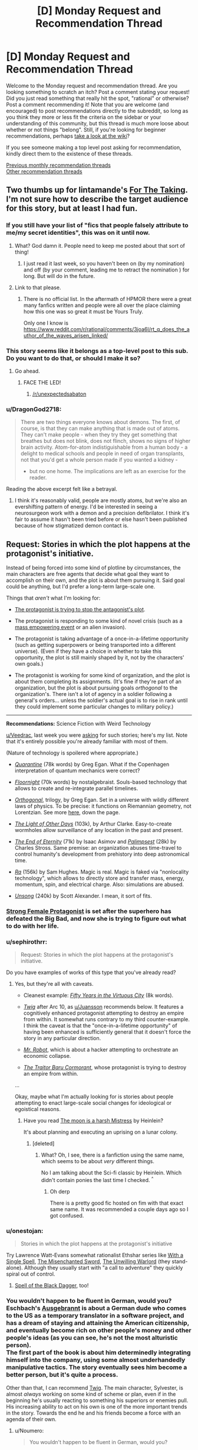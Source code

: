 #+TITLE: [D] Monday Request and Recommendation Thread

* [D] Monday Request and Recommendation Thread
:PROPERTIES:
:Author: AutoModerator
:Score: 31
:DateUnix: 1566831948.0
:DateShort: 2019-Aug-26
:END:
Welcome to the Monday request and recommendation thread. Are you looking something to scratch an itch? Post a comment stating your request! Did you just read something that really hit the spot, "rational" or otherwise? Post a comment recommending it! Note that you are welcome (and encouraged) to post recommendations directly to the subreddit, so long as you think they more or less fit the criteria on the sidebar or your understanding of this community, but this thread is much more loose about whether or not things "belong". Still, if you're looking for beginner recommendations, perhaps [[https://www.reddit.com/r/rational/wiki][take a look at the wiki]]?

If you see someone making a top level post asking for recommendation, kindly direct them to the existence of these threads.

[[http://www.reddit.com/r/rational/wiki/monthlyrecommendation][Previous monthly recommendation threads]]\\
[[http://pastebin.com/SbME9sXy][Other recommendation threads]]


** Two thumbs up for lintamande's [[https://archiveofourown.org/works/9809486][For The Taking]]. I'm not sure how to describe the target audience for this story, but at least I had fun.
:PROPERTIES:
:Author: EliezerYudkowsky
:Score: 29
:DateUnix: 1566866450.0
:DateShort: 2019-Aug-27
:END:

*** If you still have your list of "fics that people falsely attribute to me/my secret identities", this was on it until now.
:PROPERTIES:
:Author: SvalbardCaretaker
:Score: 17
:DateUnix: 1566894715.0
:DateShort: 2019-Aug-27
:END:

**** What? God damn it. People need to keep me posted about that sort of thing!
:PROPERTIES:
:Author: EliezerYudkowsky
:Score: 12
:DateUnix: 1566926905.0
:DateShort: 2019-Aug-27
:END:

***** I just read it last week, so you haven't been on (by my nomination) and off (by your comment, leading me to retract the nomination ) for long. But will do in the future.
:PROPERTIES:
:Author: SvalbardCaretaker
:Score: 3
:DateUnix: 1566927748.0
:DateShort: 2019-Aug-27
:END:


**** Link to that please.
:PROPERTIES:
:Author: DragonGod2718
:Score: 5
:DateUnix: 1566910019.0
:DateShort: 2019-Aug-27
:END:

***** There is no official list. In the aftermath of HPMOR there were a great many fanfics written and people were all over the place claiming how this one was so great it must be Yours Truly.

Only one I know is [[https://www.reddit.com/r/rational/comments/3joa6l/rt_q_does_the_author_of_the_waves_arisen_linked/]]
:PROPERTIES:
:Author: SvalbardCaretaker
:Score: 8
:DateUnix: 1566910455.0
:DateShort: 2019-Aug-27
:END:


*** This story seems like it belongs as a top-level post to this sub. Do you want to do that, or should I make it so?
:PROPERTIES:
:Author: Lightwavers
:Score: 7
:DateUnix: 1566881912.0
:DateShort: 2019-Aug-27
:END:

**** Go ahead.
:PROPERTIES:
:Author: EliezerYudkowsky
:Score: 3
:DateUnix: 1566888855.0
:DateShort: 2019-Aug-27
:END:

***** FACE THE LED!
:PROPERTIES:
:Author: WaitingToBeTriggered
:Score: 1
:DateUnix: 1566888886.0
:DateShort: 2019-Aug-27
:END:

****** [[/r/unexpectedsabaton]]
:PROPERTIES:
:Author: anonym009
:Score: 1
:DateUnix: 1566938312.0
:DateShort: 2019-Aug-28
:END:


*** u/DragonGod2718:
#+begin_quote
  There are two things everyone knows about demons. The first, of course, is that they can make anything that is made out of atoms. They can't make people - when they try they get something that breathes but does not blink, does not flinch, shows no signs of higher brain activity. Atom-for-atom indistiguishable from a human body - a delight to medical schools and people in need of organ transplants, not that you'd get a whole person made if you wanted a kidney - 

  - but no one home. The implications are left as an exercise for the reader.
#+end_quote

Reading the above excerpt felt like a betrayal.
:PROPERTIES:
:Author: DragonGod2718
:Score: 2
:DateUnix: 1566911195.0
:DateShort: 2019-Aug-27
:END:

**** I think it's reasonably valid, people are mostly atoms, but we're also an evershifting pattern of energy. I'd be interested in seeing a neurosurgeon work with a demon and a precision defibrilator. I think it's fair to assume it hasn't been tried before or else hasn't been published because of how stigmatized demon contact is.
:PROPERTIES:
:Author: ChiefofMind
:Score: 11
:DateUnix: 1566958105.0
:DateShort: 2019-Aug-28
:END:


** *Request:* Stories in which the plot happens at the protagonist's initiative.

Instead of being forced into some kind of plotline by circumstances, the main characters are free agents that decide what goal they want to accomplish on their own, and the plot is about them pursuing it. Said goal could be anything, but I'd prefer a long-term large-scale one.

Things that /aren't/ what I'm looking for:

- [[https://tvtropes.org/pmwiki/pmwiki.php/Main/VillainsActHeroesReact][The protagonist is trying to stop the antagonist's plot]].

- The protagonist is responding to some kind of novel crisis (such as a [[https://tvtropes.org/pmwiki/pmwiki.php/Main/MassSuperEmpoweringEvent][mass empowering event]] or an alien invasion).

- The protagonist is taking advantage of a once-in-a-lifetime opportunity (such as getting superpowers or being transported into a different universe). (Even if they have a choice in whether to take this opportunity, the plot is still mainly shaped by it, not by the characters' own goals.)

- The protagonist is working for some kind of organization, and the plot is about them completing its assignments. (It's fine if they're part of an organization, but the plot is about pursuing goals /orthogonal/ to the organization's. There isn't a lot of agency in a soldier following a general's orders... unless the soldier's actual goal is to rise in rank until they could implement some particular changes to military policy.)

--------------

*Recommendations:* Science Fiction with Weird Technology

[[/u/Veedrac][u/Veedrac]], last week you were [[https://old.reddit.com/r/rational/comments/csib4y/d_monday_request_and_recommendation_thread/exf14u4/][asking]] for such stories; here's my list. Note that it's entirely possible you're already familiar with most of them.

(Nature of technology is spoilered where appropriate.)

- [[https://www.goodreads.com/book/show/156775.Quarantine][/Quarantine/]] (78k words) by Greg Egan. What if the Copenhagen interpretation of quantum mechanics were correct?

- [[https://archiveofourown.org/works/2372021/chapters/5238359][/Floornight/]] (70k words) by nostalgebraist. Souls-based technology that allows to create and re-integrate parallel timelines.

- [[https://www.goodreads.com/series/59462-orthogonal][/Orthogonal/]], trilogy, by Greg Egan. Set in a universe with wildly different laws of physics. To be precise: it functions on Riemannian geometry, not Lorentzian. See more [[http://www.gregegan.net/ORTHOGONAL/ORTHOGONAL.html][here]], down the page.

- [[https://www.goodreads.com/book/show/823062.The_Light_of_Other_Days][/The Light of Other Days/]] (103k), by Arthur Clarke. Easy-to-create wormholes allow surveillance of any location in the past and present.

- [[https://www.goodreads.com/book/show/509784.The_End_of_Eternity][/The End of Eternity/]] (71k) by Isaac Asimov and [[https://www.goodreads.com/book/show/10753368-palimpseste][/Palimpsest/]] (28k) by Charles Stross. Same premise: an organization abuses time-travel to control humanity's development from prehistory into deep astronomical time.

- [[https://qntm.org/ra][/Ra/]] (156k) by Sam Hughes. Magic is real. Magic is faked via "nonlocality technology", which allows to directly store and transfer mass, energy, momentum, spin, and electrical charge. Also: simulations are abused.

- [[https://unsongbook.com/][/Unsong/]] (240k) by Scott Alexander. I mean, it sort of fits.
:PROPERTIES:
:Author: Noumero
:Score: 23
:DateUnix: 1566834735.0
:DateShort: 2019-Aug-26
:END:

*** [[http://strongfemaleprotagonist.com/issue-1/page-0/][Strong Female Protagonist]] is set after the superhero has defeated the Big Bad, and now she is trying to figure out what to do with her life.
:PROPERTIES:
:Author: causalchain
:Score: 8
:DateUnix: 1566905459.0
:DateShort: 2019-Aug-27
:END:


*** u/sephirothrr:
#+begin_quote
  Request: Stories in which the plot happens at the protagonist's initiative.
#+end_quote

Do you have examples of works of this type that you've already read?
:PROPERTIES:
:Author: sephirothrr
:Score: 6
:DateUnix: 1566860894.0
:DateShort: 2019-Aug-27
:END:

**** Yes, but they're all with caveats.

- Cleanest example: [[https://archiveofourown.org/works/276516][/Fifty Years in the Virtuous City/]] (8k words).

- [[https://twigserial.wordpress.com/][/Twig/]] after Arc 10, as [[/u/Juansson][u/Juansson]] recommends below. It features a cognitively enhanced protagonist attempting to destroy an empire from within. It somewhat runs contrary to my third counter-example. I think the caveat is that the "once-in-a-lifetime opportunity" of having been enhanced is sufficiently general that it doesn't force the story in any particular direction.

- [[https://en.wikipedia.org/wiki/Mr._Robot][/Mr. Robot/]], which is about a hacker attempting to orchestrate an economic collapse.

- [[https://www.goodreads.com/book/show/23444482-the-traitor-baru-cormorant][/The Traitor Baru Cormorant/]], whose protagonist is trying to destroy an empire from within.

...

Okay, maybe what I'm actually looking for is stories about people attempting to enact large-scale social changes for ideological or egoistical reasons.
:PROPERTIES:
:Author: Noumero
:Score: 4
:DateUnix: 1566927220.0
:DateShort: 2019-Aug-27
:END:

***** Have you read [[https://www.goodreads.com/book/show/16690.The_Moon_is_a_Harsh_Mistress][The moon is a harsh Mistress]] by Heinlein?

It's about planning and executing an uprising on a lunar colony.
:PROPERTIES:
:Author: JanDis42
:Score: 2
:DateUnix: 1567056943.0
:DateShort: 2019-Aug-29
:END:

****** [deleted]
:PROPERTIES:
:Score: 1
:DateUnix: 1567797839.0
:DateShort: 2019-Sep-06
:END:

******* What? Oh, I see, there is a fanfiction using the same name, which seems to be about /very/ different things.

No I am talking about the Sci-fi classic by Heinlein. Which didn't contain ponies the last time I checked. ^{^}
:PROPERTIES:
:Author: JanDis42
:Score: 3
:DateUnix: 1567846626.0
:DateShort: 2019-Sep-07
:END:

******** Oh derp

There is a pretty good fic hosted on fim with that exact same name. It was recommended a couple days ago so I got confused.
:PROPERTIES:
:Author: kmsxkuse
:Score: 1
:DateUnix: 1567849738.0
:DateShort: 2019-Sep-07
:END:


*** u/onestojan:
#+begin_quote
  Stories in which the plot happens at the protagonist's initiative
#+end_quote

Try Lawrence Watt-Evans somewhat rationalist Ethshar series like [[https://www.goodreads.com/book/show/320216.With_a_Single_Spell][With a Single Spell]], [[https://www.goodreads.com/book/show/317497.The_Misenchanted_Sword][The Misenchanted Sword]], [[https://www.goodreads.com/book/show/422225.The_Unwilling_Warlord][The Unwilling Warlord]] (they stand-alone). Although they usually start with "a call to adventure" they quickly spiral out of control.
:PROPERTIES:
:Author: onestojan
:Score: 5
:DateUnix: 1566855831.0
:DateShort: 2019-Aug-27
:END:

**** [[https://www.ethshar.com/thespelloftheblackdagger.shtml][Spell of the Black Dagger]], too!
:PROPERTIES:
:Author: IICVX
:Score: 2
:DateUnix: 1566867280.0
:DateShort: 2019-Aug-27
:END:


*** You wouldn't happen to be fluent in German, would you? Eschbach's [[https://de.wikipedia.org/wiki/Ausgebrannt][Ausgebrannt]] is about a German dude who comes to the US as a temporary translator in a software project, and has a dream of staying and attaining the American citizenship, and eventually become rich on other people's money and other people's ideas (as you can see, he's not the most alturistic person).\\
The first part of the book is about him determinedly integrating himself into the company, using some almost underhandedly manipulative tactics. The story eventually sees him become a better person, but it's quite a process.

Other than that, I can recommend [[https://twigserial.wordpress.com/][Twig]]. The main character, Sylvester, is almost /always/ working on some kind of scheme or plan, even if in the beginning he's usually reacting to something his superiors or enemies pull. His increasing ability to act on his own is one of the more important trends in the story. Towards the end he and his friends become a force with an agenda of their own.
:PROPERTIES:
:Score: 5
:DateUnix: 1566913164.0
:DateShort: 2019-Aug-27
:END:

**** u/Noumero:
#+begin_quote
  You wouldn't happen to be fluent in German, would you?
#+end_quote

No, unfortunately. I do plan on becoming a polyglot, though, and German is near the top of my list, so... recommendation noted, thank you.

#+begin_quote
  /Twig/
#+end_quote

Yep, it mostly fits. But I've already read it.
:PROPERTIES:
:Author: Noumero
:Score: 3
:DateUnix: 1566927710.0
:DateShort: 2019-Aug-27
:END:

***** It's also available in French.
:PROPERTIES:
:Score: 3
:DateUnix: 1566947231.0
:DateShort: 2019-Aug-28
:END:


*** How much are you willing for these goals/plans to be changed by the events of the story?

I can think of a couple stories that at least /start out/ with a goal like that, but I can't think of any story where the character's goals don't at least change somewhat by the end of the story.

Also: how do you feel about revenge stories (e.g. Count of Monte Cristo)?
:PROPERTIES:
:Author: Nimelennar
:Score: 3
:DateUnix: 1566872121.0
:DateShort: 2019-Aug-27
:END:

**** u/Noumero:
#+begin_quote
  How much are you willing for these goals/plans to be changed by the events of the story?
#+end_quote

Depends on the nature of the change, but I'd say it's fine.

#+begin_quote
  how do you feel about revenge stories (e.g. Count of Monte Cristo)?
#+end_quote

Seems a bit close to "the protagonist is trying to stop the antagonist's plot", except that the antagonist's plot has already succeeded.
:PROPERTIES:
:Author: Noumero
:Score: 3
:DateUnix: 1566927484.0
:DateShort: 2019-Aug-27
:END:

***** Then the two main examples that would come to mind would be:

Artemis Fowl (goal: gaining money), and The Dark Tower (goal: reach the eponymous location)
:PROPERTIES:
:Author: Nimelennar
:Score: 7
:DateUnix: 1566955469.0
:DateShort: 2019-Aug-28
:END:


*** The Malazan Book of the Fallen series meets your requirement. It's about a brother and sister who are trying to do the right thing, in a world where might makes right. Maybe just the sister. It's hard to tell how much is her manipulating him vs his nature.

Mind, there are a lot of schemes, meddlers, and pre-cognition/causality to confuse everything. There are quite a few once in a lifetime opportunities, but they were accepted (or more likely, created) for the service of their goal, not the other way around.
:PROPERTIES:
:Author: Tetragramm
:Score: 3
:DateUnix: 1566925360.0
:DateShort: 2019-Aug-27
:END:


*** [deleted]
:PROPERTIES:
:Score: 2
:DateUnix: 1566842530.0
:DateShort: 2019-Aug-26
:END:

**** The request and the recommendations are not topically connected.
:PROPERTIES:
:Author: Noumero
:Score: 8
:DateUnix: 1566844116.0
:DateShort: 2019-Aug-26
:END:


** I am looking for stories that deal with the effect that powerful people have on their surroundings and themself. How do friendships work when you can read minds passively. How does a government deal with someone that can wipe its army with a have of their hand. How do godlike individuals deal with normal human interactions. That kind of stuff.

I've seen a good bit of it in TGAB, to give an example.

I prefer original stories, but fanfiction is fine too of course.

Thanks for your help!
:PROPERTIES:
:Author: mkalte666
:Score: 12
:DateUnix: 1566833806.0
:DateShort: 2019-Aug-26
:END:

*** The Metropolitan Man, a rational Superman fic, has a good amount of this.
:PROPERTIES:
:Score: 12
:DateUnix: 1566852527.0
:DateShort: 2019-Aug-27
:END:

**** [[https://www.fanfiction.net/s/10360716/1/The-Metropolitan-Man][[The Metropolitan Man]]]
:PROPERTIES:
:Author: Lightwavers
:Score: 5
:DateUnix: 1566855627.0
:DateShort: 2019-Aug-27
:END:


*** [[http://strongfemaleprotagonist.com/issue-1/page-0/][Strong Female Protagonist]] resembles this on some level. Strong focus on social justice, very intelligently written. It wasn't written as 'rational' but there weren't really any significant holes that caught me.
:PROPERTIES:
:Author: TacticalTable
:Score: 6
:DateUnix: 1566857412.0
:DateShort: 2019-Aug-27
:END:


*** [[https://docfuture.tumblr.com/post/82363551272/fall-of-doc-future-contents][the fall of doc future]] is something like that

watchmen vibes, but with a whole lotta sex
:PROPERTIES:
:Author: BausMANGO
:Score: 3
:DateUnix: 1566955919.0
:DateShort: 2019-Aug-28
:END:


** Any recommendations for good webfic or fanfic that updates daily? I dropped "With This Ring" awhile back and I have a hole in my mornings now.
:PROPERTIES:
:Author: mayfid
:Score: 10
:DateUnix: 1566851675.0
:DateShort: 2019-Aug-27
:END:

*** [[https://www.royalroad.com/fiction/22518/chrysalis][Chrysalis]] (the ant one) is not even remotely a rational fiction, but it updates daily and I enjoy it. It's about a person turned into a giant ant, it morphs into a kingdom builder of sorts, except with giant ants. Light and lighthearted.

On a not completely unrelated note, I also highly recommend the [[https://www.reddit.com/r/HFY/comments/55v9e1/chrysalis/][Chrysalis]] from [[/r/hfy][r/hfy]], it's a completed story about an AI who becomes a psudo Von Neumann probe and attempts to enact revenge on the alien species which wiped out humanity. Just as before, this one is not rational either. Much more serious than the above story.
:PROPERTIES:
:Author: Hoophy97
:Score: 10
:DateUnix: 1566855546.0
:DateShort: 2019-Aug-27
:END:

**** Speaking of self replicating machinery, does anyone know of any good stories with that sort of main character besides The Bobiverse, Eve of AI, and Chrysalis? Thanks!
:PROPERTIES:
:Author: Hoophy97
:Score: 6
:DateUnix: 1566856037.0
:DateShort: 2019-Aug-27
:END:

***** [[https://www.royalroad.com/fiction/22848/post-human/][Post Human]] is a good one that finished recently. It is an HFY story as well (inspired to some degree by Chrysalis, according to the author).

Apropos of nothing, I've been enjoying your work on [[https://www.royalroad.com/fiction/25361/dungeon-engineer][Dungeon Engineer]] :)
:PROPERTIES:
:Author: lsparrish
:Score: 7
:DateUnix: 1566860042.0
:DateShort: 2019-Aug-27
:END:

****** Aww you flatterer <3

Thanks for the recommendation, I'll dive right into it!
:PROPERTIES:
:Author: Hoophy97
:Score: 2
:DateUnix: 1566860800.0
:DateShort: 2019-Aug-27
:END:


***** How is the Bobiverse? It seemed interesting but I couldnt really tell much about it from the synopsis on Audible. Could I get a non-spoilery synopsis on the focus and tone of the story?
:PROPERTIES:
:Author: SkyTroupe
:Score: 2
:DateUnix: 1566877828.0
:DateShort: 2019-Aug-27
:END:

****** First and foremost, it's comedic. It explores ideas like diverging personalities and the importance of experiences in shaping who you are. The focus is mostly on exploration with a bit of R&D thrown in.
:PROPERTIES:
:Author: Hoophy97
:Score: 6
:DateUnix: 1566881015.0
:DateShort: 2019-Aug-27
:END:

******* Ahhh. Comedy, I was totally getting the wrong vibe off the synopsis then. Consider it put on my list! Right after books 2 of Malazan and WoT
:PROPERTIES:
:Author: SkyTroupe
:Score: 1
:DateUnix: 1566907634.0
:DateShort: 2019-Aug-27
:END:

******** I might have described it as light-hearted rather than as comedic. Like, there's an actual plot and humorous things happen sometimes and there's plenty of banter, rather than the plot existing just for the sake of comedy.
:PROPERTIES:
:Author: Penumbra_Penguin
:Score: 6
:DateUnix: 1566919299.0
:DateShort: 2019-Aug-27
:END:

********* ^I see this is closer to the truth now that you mention it.
:PROPERTIES:
:Author: Hoophy97
:Score: 1
:DateUnix: 1566924870.0
:DateShort: 2019-Aug-27
:END:


*** just out of curiosity, why did you drop "With this ring"? It's still on my daily check list, and it's one of my favorite fics.
:PROPERTIES:
:Author: DangerouslyUnstable
:Score: 6
:DateUnix: 1566855335.0
:DateShort: 2019-Aug-27
:END:

**** Not the one you replied to, but for me it left the promises in its premise. The main character stopped rationally perusing his goals, and he was overpowered enough that he just started drifting, really. Stations of canon were being done basically on a checklist, and after that the story went super meta in a way I didn't enjoy. That's aside from the author's little hissy fit that happened after the mods banned him for a day because of transphobia displayed both within the story and as the author in the comments where he deleted everything and moved to another forum. Actually, that happened twice, but I forgot the reason for the first move.
:PROPERTIES:
:Author: Lightwavers
:Score: 17
:DateUnix: 1566855778.0
:DateShort: 2019-Aug-27
:END:

***** I think he originally moved from SB to SV because he got temp banned for a day from some very light Star Wars spoilers, as Force Awakens had just come out. He was going to miss the daily deadline, and he was supremely annoyed with the whole situation, so he just moved everything to there.
:PROPERTIES:
:Author: XxChronOblivionxX
:Score: 7
:DateUnix: 1566862786.0
:DateShort: 2019-Aug-27
:END:

****** or, less charitably, he broke explicit forum rules and then ragequit instead of accepting his punishment, something he's made quite a habit of
:PROPERTIES:
:Author: sephirothrr
:Score: 7
:DateUnix: 1566946529.0
:DateShort: 2019-Aug-28
:END:


***** To add some more information on the latter point - he was very transphobic in-universe, and when that was pointed out, he doubled down in author commentary, and was briefly suspended. Then, once he came back from his suspension, he immediately quadrupled down, and was summarily booted off the forum.
:PROPERTIES:
:Author: sephirothrr
:Score: 6
:DateUnix: 1566947154.0
:DateShort: 2019-Aug-28
:END:


**** During the Hero dial plotline the author went rather transphobic. It bothered me enough to drop it.
:PROPERTIES:
:Author: mayfid
:Score: 10
:DateUnix: 1566862445.0
:DateShort: 2019-Aug-27
:END:


*** [[https://www.royalroad.com/fiction/26294/he-who-fights-with-monsters][He Who Fights With Monsters]] updates daily. It's not particularly rational, but I've found it good enough, and the characters and worldbuilding are excellent.
:PROPERTIES:
:Author: causalchain
:Score: 4
:DateUnix: 1566909405.0
:DateShort: 2019-Aug-27
:END:


** Request please.

I have a taste for selfish, villainous, immoral or amoral characters. I prefer they be psychologically realistic, but I do enjoy charismatic insanity. Prefer rational fiction.
:PROPERTIES:
:Author: DragonGod2718
:Score: 6
:DateUnix: 1566909808.0
:DateShort: 2019-Aug-27
:END:

*** Have you tried [[https://twigserial.wordpress.com/][Twig]]? Sylvester is one of the most fascinating characters in all of webfiction. He's unabashedly villaneous, a mad genius despite having the memory of a goldfish, charismatic, literally toxic, and basically only cares for his group of friends - but for them he cares so much that at one point they have to make a rule that he's not allowed to sacrifice himself for them unless it saves at least two others.

Towards the end of the story his drugs increasingly destroy his mind, and he goes quite mad. But it's still an enjoyable read.

Some of the other people in his group are actually also good fits for your request; Ashton is a mushroom whose favourite color is blood red and who can use pheromone spores to influence people, Mary is literally always a wrong twitch away from murdering everyone in the room who isn't a friend, Helen is a biological experiment that has one single drive that kinda encompasses food, sex, and murder all at once,
:PROPERTIES:
:Score: 7
:DateUnix: 1566913665.0
:DateShort: 2019-Aug-27
:END:


*** It's a recommendation I've given to you before on discord but The Traitor Baru Cormorant fits this.
:PROPERTIES:
:Author: sparkc
:Score: 5
:DateUnix: 1566910447.0
:DateShort: 2019-Aug-27
:END:


*** Could you give some examples you've read already? Otherwise most of the suggestions you'll get will be ones you've already read / heard of.

I'd recommend [[https://www.novelupdates.com/series/dungeon-defense/][Dungeon Defense]].
:PROPERTIES:
:Author: causalchain
:Score: 2
:DateUnix: 1566961295.0
:DateShort: 2019-Aug-28
:END:

**** Really loved Dungeon Defense. I don't mind duplicate recommendations, I'm worries about setting a tone by listing works I've read or otherwise disagreement over whether a work I've read qualified.
:PROPERTIES:
:Author: DragonGod2718
:Score: 2
:DateUnix: 1566973670.0
:DateShort: 2019-Aug-28
:END:


** I got audible credits and I am looking for an audiobook series to dive into. I listened to most of the classics such as the stormlight archive and the name of the wind. I am recently in a litrpg binge and there are hundreds of them out there. Which ones are top quality? Would settle with rational adjacent.
:PROPERTIES:
:Author: Addictedtobadfanfict
:Score: 5
:DateUnix: 1566859169.0
:DateShort: 2019-Aug-27
:END:

*** I'm going to recommend Mistborn for the magic system. Author goes out of his way to flesh out the effects magic has on his world, and how characters make use of their abilities.
:PROPERTIES:
:Author: causalchain
:Score: 3
:DateUnix: 1566909621.0
:DateShort: 2019-Aug-27
:END:

**** Mistborn is great. Already read it!
:PROPERTIES:
:Author: Addictedtobadfanfict
:Score: 1
:DateUnix: 1566923637.0
:DateShort: 2019-Aug-27
:END:


**** Even if the second book is basically "everything would be fine if this character wasn't a massive idiot".
:PROPERTIES:
:Author: dinoseen
:Score: 1
:DateUnix: 1567056411.0
:DateShort: 2019-Aug-29
:END:


*** I think Delve might have audio floating around somewhere?

If not, I still recommend it, it's a cool LitRPG with thoughtful world-building.
:PROPERTIES:
:Author: Hoophy97
:Score: 2
:DateUnix: 1566860953.0
:DateShort: 2019-Aug-27
:END:


*** Perdido Street Station and the following books are a good investment of credits in my opinion. They have it all; multi-faceted characters, deep worlds and the sort of plotlines that weave into beautiful creations as you look back upon them.

There is no character I can recall as exceedingly rational, they do however feel like coherent actors whose actions and motivations create the plot rather than the other way around.
:PROPERTIES:
:Author: Thusit
:Score: 1
:DateUnix: 1566931141.0
:DateShort: 2019-Aug-27
:END:


** Why does this thread go up at 15 UTC and not earlier?
:PROPERTIES:
:Author: Dent7777
:Score: 5
:DateUnix: 1566846961.0
:DateShort: 2019-Aug-26
:END:

*** Noon EST, seems like a good time if you're living on the east coast. As far as changing it to a more thought out time, perhaps a poll could be taken to find the best time?
:PROPERTIES:
:Author: Adeen_Dragon
:Score: 2
:DateUnix: 1566849186.0
:DateShort: 2019-Aug-27
:END:

**** Unless there's a critical mass of [[/r/rational]] users in a particular timezone, any time will be a bit arbitrary. There's an argument for basing everything on UTC in that case, because then it's at least predictable and consistent as the closest thing to an international "default" there is.
:PROPERTIES:
:Author: Flashbunny
:Score: 9
:DateUnix: 1566850657.0
:DateShort: 2019-Aug-27
:END:


** [[https://www.amazon.com/Defying-Destiny-Broken-Mirrors-Book-ebook/dp/B07WWGQG8Q][Defying Destiny]] (The War of Broken Mirrors Book 3) by Andrew Rowe is out!

On mobile, so I can't type too much right now.
:PROPERTIES:
:Author: xamueljones
:Score: 2
:DateUnix: 1566871855.0
:DateShort: 2019-Aug-27
:END:


** I'm looking for recommendations of any stories in the "biopunk" genre, preferably somewhat rational but I'm not too picky :)
:PROPERTIES:
:Author: dinoseen
:Score: 2
:DateUnix: 1567055472.0
:DateShort: 2019-Aug-29
:END:

*** Feeling like a broken record, this is the third time in just this thread that I recommend [[https://twigserial.wordpress.com/][Twig]].

Since you've probably already read that one, I'll also recommend [[https://twigserial.wordpress.com/][Girl Genius]]. Mostly Steampunk, but has some bio-punk mixed in.

The first episode of Love, Death and Robots has drawn comparisons to Twig before, also has [[https://www.youtube.com/watch?v=hFS2DWgijh4][this]] rather awesome rendition as a music video.
:PROPERTIES:
:Score: 3
:DateUnix: 1567084283.0
:DateShort: 2019-Aug-29
:END:


** I haven't visited the rec threads often, and I don't read a ton of fanfic, so I might be missing something incredibly well-known, but...

Anybody got a rec for a rational SoIaF fic? I've been seeing some of the more grandiose conspiracy theories out there, and it's reminding me how good the books are and how much I'd like to see more stories in the world. I'd especially love if there was one that got more into the mystical elements of the world. AUs welcome, most important thing to me is internal consistency.

Edit: I just remembered the Joffrey time loop one, but the synopses I heard didn't sound like my kind of thing.
:PROPERTIES:
:Author: MutantMannequin
:Score: 1
:DateUnix: 1566980826.0
:DateShort: 2019-Aug-28
:END:

*** [[https://forums.spacebattles.com/threads/the-king-in-the-long-night-asoiaf-got-stellaris-uplift-project.578392/][The King in the Long Night]] is a crossover with Stellaris, where the Commonwealth of Man (militaristic xenophobic human colonist faction) finds the world on which GoT takes place, and decides to uplift them in order to get access to their relatively strong Psykers. For this purpose they identify key players and place agents near them, to influence them in certain directions.
:PROPERTIES:
:Score: 4
:DateUnix: 1567000958.0
:DateShort: 2019-Aug-28
:END:

**** Thanks! I haven't played Stellaris, but I'll give this a try.
:PROPERTIES:
:Author: MutantMannequin
:Score: 2
:DateUnix: 1567028891.0
:DateShort: 2019-Aug-29
:END:


** Any good D&D crossover fics?
:PROPERTIES:
:Author: ThePotatoeGamer
:Score: 1
:DateUnix: 1567049089.0
:DateShort: 2019-Aug-29
:END:

*** It has its problems, especially towards the end, but I definitely enjoyed [[https://forums.spacebattles.com/threads/aberration-worm-d-d.369992/][Aberration]], where a character (Binder of Zceryll) from a DnD-based world stumbles into the plot of Worm.
:PROPERTIES:
:Score: 1
:DateUnix: 1567238937.0
:DateShort: 2019-Aug-31
:END:


** Looking for a dungeon core story that isn't just a person in a box.

I would also like to see more of a process of discovery rather then the core being handed knowledge of everything to them because they have been reincarnated, magical companion, or game system.

Picked up Dungeon Engineer from [[/r/rational][r/rational]] but havnt started reading it yet.
:PROPERTIES:
:Author: TJ333
:Score: 1
:DateUnix: 1567092074.0
:DateShort: 2019-Aug-29
:END:

*** Have to give Dungeon Engineer a thumbs up for good writing and hitting my second point of having a process of discovery.
:PROPERTIES:
:Author: TJ333
:Score: 2
:DateUnix: 1567137306.0
:DateShort: 2019-Aug-30
:END:
